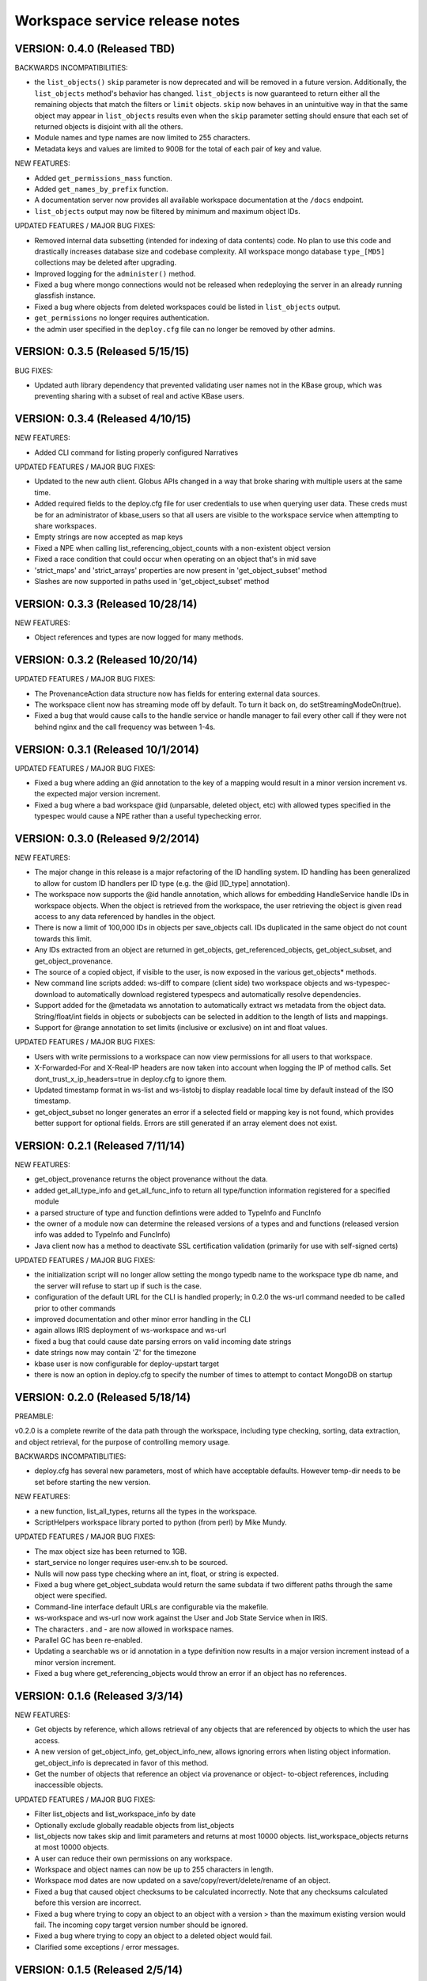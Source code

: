 Workspace service release notes
===============================

VERSION: 0.4.0 (Released TBD)
-----------------------------

BACKWARDS INCOMPATIBILITIES:

* the ``list_objects()`` ``skip`` parameter is now deprecated and will be
  removed in a future version. Additionally, the ``list_objects`` method's
  behavior has changed. ``list_objects`` is now guaranteed to return either all
  the remaining objects that match the filters or ``limit`` objects. ``skip``
  now behaves in an unintuitive way in that the same object may appear in
  ``list_objects`` results even when the ``skip`` parameter setting should
  ensure that each set of returned objects is disjoint with all the others. 
* Module names and type names are now limited to 255 characters.
* Metadata keys and values are limited to 900B for the total of each pair
  of key and value.

NEW FEATURES:

* Added ``get_permissions_mass`` function.
* Added ``get_names_by_prefix`` function.
* A documentation server now provides all available workspace documentation at
  the ``/docs`` endpoint.
* ``list_objects`` output may now be filtered by minimum and maximum object
  IDs.

UPDATED FEATURES / MAJOR BUG FIXES:

* Removed internal data subsetting (intended for indexing of data contents)
  code. No plan to use this code and drastically increases database size and
  codebase complexity. All workspace mongo database ``type_[MD5]`` collections
  may be deleted after upgrading.
* Improved logging for the ``administer()`` method.
* Fixed a bug where mongo connections would not be released when redeploying
  the server in an already running glassfish instance.
* Fixed a bug where objects from deleted workspaces could be listed in 
  ``list_objects`` output.
* ``get_permissions`` no longer requires authentication.
* the admin user specified in the ``deploy.cfg`` file can no longer be removed
  by other admins.

VERSION: 0.3.5 (Released 5/15/15)
---------------------------------
BUG FIXES:

* Updated auth library dependency that prevented validating user names
  not in the KBase group, which was preventing sharing with a subset
  of real and active KBase users.

VERSION: 0.3.4 (Released 4/10/15)
---------------------------------
NEW FEATURES:

* Added CLI command for listing properly configured Narratives

UPDATED FEATURES / MAJOR BUG FIXES:

* Updated to the new auth client. Globus APIs changed in a way that broke
  sharing with multiple users at the same time.
* Added required fields to the deploy.cfg file for user credentials to use
  when querying user data. These creds must be for an administrator of
  kbase_users so that all users are visible to the workspace service when
  attempting to share workspaces.
* Empty strings are now accepted as map keys
* Fixed a NPE when calling list_referencing_object_counts with a non-existent
  object version
* Fixed a race condition that could occur when operating on an object that's in
  mid save
* 'strict_maps' and 'strict_arrays' properties are now present in 
  'get_object_subset' method
* Slashes are now supported in paths used in 'get_object_subset' method

VERSION: 0.3.3 (Released 10/28/14)
----------------------------------
NEW FEATURES:

* Object references and types are now logged for many methods.

VERSION: 0.3.2 (Released 10/20/14)
----------------------------------

UPDATED FEATURES / MAJOR BUG FIXES:

* The ProvenanceAction data structure now has fields for entering external
  data sources.
* The workspace client now has streaming mode off by default. To turn it back
  on, do setStreamingModeOn(true).
* Fixed a bug that would cause calls to the handle service or handle manager
  to fail every other call if they were not behind nginx and the call 
  frequency was between 1-4s.
  
VERSION: 0.3.1 (Released 10/1/2014)
-----------------------------------

UPDATED FEATURES / MAJOR BUG FIXES:

* Fixed a bug where adding an @id annotation to the key of a mapping would
  result in a minor version increment vs. the expected major version increment.
* Fixed a bug where a bad workspace @id (unparsable, deleted object, etc) with
  allowed types specified in the typespec would cause a NPE rather than a
  useful typechecking error.

VERSION: 0.3.0 (Released 9/2/2014)
----------------------------------
NEW FEATURES:

* The major change in this release is a major refactoring of the ID handling
  system. ID handling has been generalized to allow for custom ID handlers per
  ID type (e.g. the @id [ID_type] annotation).
* The workspace now supports the @id handle annotation, which allows for
  embedding HandleService handle IDs in workspace objects. When the object
  is retrieved from the workspace, the user retrieving the object is given
  read access to any data referenced by handles in the object.
* There is now a limit of 100,000 IDs in objects per save_objects call.
  IDs duplicated in the same object do not count towards this limit.
* Any IDs extracted from an object are returned in get_objects,
  get_referenced_objects, get_object_subset, and get_object_provenance.
* The source of a copied object, if visible to the user, is now exposed in the
  various get_objects* methods.
* New command line scripts added: ws-diff to compare (client side) two
  workspace objects and ws-typespec-download to automatically download
  registered typespecs and automatically resolve dependencies.
* Support added for the @metadata ws annotation to automatically extract
  ws metadata from the object data.  String/float/int fields in objects
  or subobjects can be selected in addition to the length of lists and
  mappings.
* Support for @range annotation to set limits (inclusive or exclusive)
  on int and float values.

UPDATED FEATURES / MAJOR BUG FIXES:

* Users with write permissions to a workspace can now view permissions for
  all users to that workspace.
* X-Forwarded-For and X-Real-IP headers are now taken into account when
  logging the IP of method calls. Set dont_trust_x_ip_headers=true in
  deploy.cfg to ignore them.
* Updated timestamp format in ws-list and ws-listobj to display readable
  local time by default instead of the ISO timestamp.
* get_object_subset no longer generates an error if a selected field
  or mapping key is not found, which provides better support for optional
  fields.  Errors are still generated if an array element does not exist.

VERSION: 0.2.1 (Released 7/11/14)
---------------------------------
NEW FEATURES:

* get_object_provenance returns the object provenance without the data.
* added get_all_type_info and get_all_func_info to return all type/function
  information registered for a specified module
* a parsed structure of type and function defintions were added to TypeInfo
  and FuncInfo
* the owner of a module now can determine the released versions of a types and 
  and functions (released version info was added to TypeInfo and FuncInfo)
* Java client now has a method to deactivate SSL certification validation
  (primarily for use with self-signed certs)

UPDATED FEATURES / MAJOR BUG FIXES:

* the initialization script will no longer allow setting the mongo typedb
  name to the workspace type db name, and the server will refuse to start up
  if such is the case.
* configuration of the default URL for the CLI is handled properly; in 0.2.0
  the ws-url command needed to be called prior to other commands
* improved documentation and other minor error handling in the CLI
* again allows IRIS deployment of ws-workspace and ws-url
* fixed a bug that could cause date parsing errors on valid incoming
  date strings
* date strings now may contain 'Z' for the timezone
* kbase user is now configurable for deploy-upstart target
* there is now an option in deploy.cfg to specify the number of times to
  attempt to contact MongoDB on startup

VERSION: 0.2.0 (Released 5/18/14)
---------------------------------
PREAMBLE:

v0.2.0 is a complete rewrite of the data path through the workspace, including
type checking, sorting, data extraction, and object retrieval, for the
purpose of controlling memory usage.

BACKWARDS INCOMPATIBLITIES:

* deploy.cfg has several new parameters, most of which have acceptable
  defaults. However temp-dir needs to be set before starting the new version.

NEW FEATURES:

* a new function, list_all_types, returns all the types in the workspace.
* ScriptHelpers workspace library ported to python (from perl) by Mike Mundy.

UPDATED FEATURES / MAJOR BUG FIXES:

* The max object size has been returned to 1GB.
* start_service no longer requires user-env.sh to be sourced.
* Nulls will now pass type checking where an int, float, or string is expected.
* Fixed a bug where get_object_subdata would return the same subdata if two
  different paths through the same object were specified.
* Command-line interface default URLs are configurable via the makefile.
* ws-workspace and ws-url now work against the User and Job State Service when
  in IRIS.
* The characters . and - are now allowed in workspace names.
* Parallel GC has been re-enabled.
* Updating a searchable ws or id annotation in a type definition now results
  in a major version increment instead of a minor version increment.
* Fixed a bug where get_referencing_objects would throw an error if an object
  has no references.

VERSION: 0.1.6 (Released 3/3/14)
--------------------------------

NEW FEATURES:

* Get objects by reference, which allows retrieval of any objects that
  are referenced by objects to which the user has access.
* A new version of get_object_info, get_object_info_new, allows ignoring errors
  when listing object information. get_object_info is deprecated in favor of
  this method.
* Get the number of objects that reference an object via provenance or object-
  to-object references, including inaccessible objects.

UPDATED FEATURES / MAJOR BUG FIXES:

* Filter list_objects and list_workspace_info by date
* Optionally exclude globally readable objects from list_objects
* list_objects now takes skip and limit parameters and returns at most
  10000 objects. list_workspace_objects returns at most 10000 objects.
* A user can reduce their own permissions on any workspace.
* Workspace and object names can now be up to 255 characters in length.
* Workspace mod dates are now updated on a save/copy/revert/delete/rename
  of an object.
* Fixed a bug that caused object checksums to be calculated incorrectly. Note
  that any checksums calculated before this version are incorrect.
* Fixed a bug where trying to copy an object to an object with a version
  > than the maximum existing version would fail. The incoming copy target
  version number should be ignored.
* Fixed a bug where trying to copy an object to a deleted object would fail.
* Clarified some exceptions / error messages.

VERSION: 0.1.5 (Released 2/5/14)
--------------------------------

Hotfix to use updated auth libs with 60d token lifetime.

VERSION: 0.1.4 (Released 1/30/14)
---------------------------------

NEW FEATURES:

* Get the version of the workspace server.
* Set metadata on a workspace and search workspaces by metadata.

UPDATED FEATURES / MAJOR BUG FIXES:

* On startup the WSS attempts to create a node in shock to test for shock
  misconfiguration (shock client change)

VERSION: 0.1.3 (Released 1/24/14)
---------------------------------

UPDATED FEATURES / MAJOR BUG FIXES:

* Fixed a bug where get_module_info and get_type_info reported removed types.
* Scripts now allow IDs or object references to be used in place of object
  and workspace names.

VERSION: 0.1.2 (Released 1/23/14)
---------------------------------

Hotfix release to disallow integer object and workspace names.

VERSION: 0.1.1 (Released 1/21/14)
---------------------------------

BACKWARDS INCOMPATIBILITIES:

* The maximum object size is temporarily limited to 200MB.
* The maximum JSON string size received by the server is temporarily limited
  to 250MB.

NEW FEATURES:

* Add owners to modules so that multiple users can upload typespecs.
* Option to list only deleted objects or workspaces.
* Filter objects or workspaces list by permission level.
* Filter workspaces list by owner.
* Filter object list by the person who saved the object.
* Filter object list by user metadata.
* Return a list of objects that reference another object, either in the object
  data or the provenance data.

UPDATED FEATURES / MAJOR BUG FIXES:

* Module owners can now see unreleased modules and types.
* Turned off parallel garbage collection - was locking the server when
  processing large objects.
* Fixed bug in WS ID relabeling in values of mappings when keys contain forward
  slash character
* Retrieving subset of an object that includes an array element out of the
  array index range now generates an error instead of returning a subset with
  null values in the array
* First error encountered during type checking halts type checking, meaning
  that only the first error is shown to you even if multiple errors exist

VERSION: 0.1.0 (Released 1/9/2014)
----------------------------------
PREAMBLE:

0.1.0 is a complete rewrite of the workspace service and thus has many changes
to the API. A function change list is below.

NEW FEATURES:

* The WSS is configurable to save TOs in MongoDB/GridFS or Shock.
* Load, compile, and view KIDL typespecs.
* Objects are type checked against a KIDL typespec before saving.
* Save provenance information with an object.
* References to other workspace objects in a TO or TO provenance
  are confirmed accessible and type checked before saving.
* A list of references from a TO or TO provenance to other workspace objects is
  saved and retrievable.
* Hide objects. Hidden objects, by default, do not appear in the list_*
  methods.
* Lock a workspace, freezing it permanently. Locked, publicly readable
  workspaces are published.
* Workspaces and objects have a permanent autoincrementing ID as well as a
  mutable name. An object may be addressed by any combination of the
  workspace and object name or id plus a version number, or the KBase ID
  kb|ws.[workspace id].obj.[object id].ver.[object version].
* Workspaces may have a <1000 character description.
* Workspace names may be prefixed by the user's username and a colon. This
  provides a unique per user namespace for workspace names.
* Return only a user specified subset of an object.

UPDATED FEATURES / MAJOR BUG FIXES:

* Many methods now operate on multiple objects rather than one object per
  method call.
* list_objects can list objects from multiple workspaces at once.
* Rename an object or workspace.

FUNCTION CHANGE LIST:

**Deprecated functions, and their replacement**

| get_workspacemeta -> get_workspace_info
| get_objectmeta -> get_object_info
| save_object -> save_objects
| get_object -> get_objects
| list_workspaces -> list_workspace_info
| list_workspace_objects -> list_objects

**Functions with an altered api. Please see the API documentation for details**

| create_workspace
| clone_workspace
| get_objects
| copy_object
| revert_object
| object_history -> get_object_history
| set_global_workspace_permissions -> set_global_permission
| set_workspace_permissions -> set_permissions
| get_workspacepermissions -> get_permissions
| delete_workspace -> delete_workspace and undelete_workspace
| delete_object -> delete_objects and undelete_objects

**Removed functions**

| move_object -> use rename_object or copy_object and delete_objects
| has_object -> use get_object_info
| delete_object_permanently
| add_type -> various new functions below
| get_types -> various new functions below
| remove_type
| load_media_from_bio
| import_bio
| import_map
| queue_job -> AWE and / or the UserJobStateService
| set_job_status -> AWE and / or the UserJobStateService
| get_jobs -> AWE and / or the UserJobStateService
| get_object_by_ref
| save_object_by_ref
| get_objectmeta_by_ref
| get_user_settings -> UserJobStateService
| set_user_settings -> UserJobStateService

**New functions**

| get_object_subset
| get_workspace_description
| set_workspace_description
| lock_workspace
| rename_workspace
| rename_object
| hide_objects
| unhide_objects
| request_module_ownership
| register_typespec
| register_typespec_copy
| release_module
| list_modules
| list_module_versions
| get_module_info
| get_jsonschema
| translate_from_MD5_types
| translate_to_MD5_types
| get_type_info
| get_func_info
| administer

VERSION: 0.0.5 (Released 11/19/2013)
------------------------------------
NEW FEATURES:

* Type compiler provided embedded authorization works
* Connect to mongodb databases requiring authorization
* Optionally exclude world readable workspaces from the output of
  list_workspaces()

UPDATED FEATURES / MAJOR BUG FIXES:

* Authentication is required for all writes, including workspace creation. The
  'public' user is now no different from any other user
* Workspace default permissions are now limited to none and read only
* A user must have at least read access to a workspace to get its metadata
* Only the user's own permission level is now returned by 
  get_workspacepermissions() if a user has read or write access to a workspace 
* Only the workspace's owner can change the owner's permissions
* Type names are now limited to ascii alphanumeric characters and _
* Object names are now limited to ascii alphanumeric characters and .|_-
* Object names must now be unique per workspace, even if the objects are
  different types
* Object and workspace names may not be integers
* Removed one of the two python clients in lib/, as it was not being updated on
  a make while the other was

VERSION: 0.0.4 (Released 8/13/2013)
-----------------------------------
NEW FEATURES:

* Connect to mongodb databases requiring authorization
* get_objects() method

VERSION: 0.0.3 (Released 1/1/2012)
----------------------------------
NEW FEATURES:

* Added functions to manage the addition and removal of types.
* Added functions to handle job management to support running jobs on local
  clusters
* Added "instance" argument to "get_object" to enable users to access all
  object instances
* Created a complete set of command line scripts for interacting with workspace

UPDATED FEATURES / MAJOR BUG FIXES:

* Added ability to retrieve specific instances of objects
* Fixed bug in deletion of workspaces
* Fixed bug in object reversion
* Fixed bug in object retrieval
* Fixed bug in management of persistant state in workspace

VERSION: 0.0.2 (Released 11/30/2012)
------------------------------------
NEW FEATURES:

* This is the first public release of the Workspace Services.
* adjusted functions to accept arguments as a hash instead of an array
* added ability to provide authentication token in input arguments

VERSION: 0.0.1 (Released 10/12/2012)
------------------------------------
NEW FEATURES:

* This is the first internal release of the Workspace Service, all methods are
  new.
